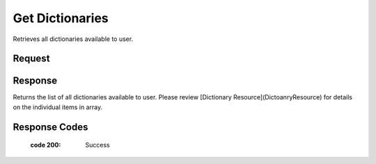 ..  index:: requests; Dictionary, GetDictionaries

Get Dictionaries
============

..  default-domain:: http

..  get:: /api/dictionaries

Retrieves all dictionaries available to user.

Request
-------

..  GET /api/dictionaries HTTP/1.1
    Accept: application/json
    Authorization: OAuth2 ...

Response
---------

Returns the list of all dictionaries available to user. Please review [Dictionary Resource](DictoanryResource) for details on the individual items in array.

..  HTTP/1.1 200 OK
    Content-Type: application/json

.. code-block:: javascript
    {
        links : [{
            href = "..."
            rel = "self"
        }, {
            href = "..."
            rel = "create"
        }],
        items : [{
            id : 12,
            name : 'dictionary name',
            description : 'dictionary description',
            language : 34,
            isPublic : true,
            links : [{
                href : '...',
                rel : 'self'
            },{
                href : '...'
                rel : 'update'
            },{
                href : '...',
                rel : 'delete'
            }, {
                href : '...',
                rel : 'create-word'
            }, {
                href : '...',
                rel : 'reference-types'
            }]
        }]
    }


Response Codes 
----------------

    :code 200: Success
